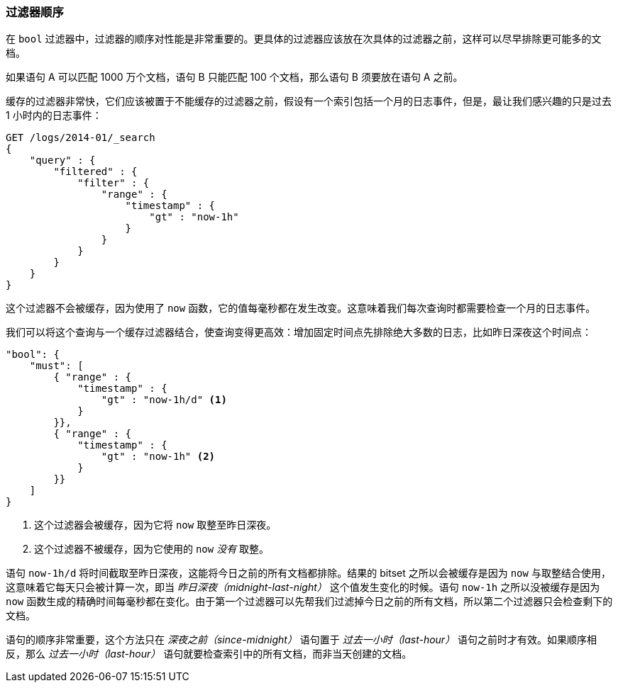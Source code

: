 === 过滤器顺序

在 `bool` 过滤器中，过滤器的顺序对性能是非常重要的。((("structured search", "filter order")))((("filters", "order of")))更具体的过滤器应该放在次具体的过滤器之前，这样可以尽早排除更可能多的文档。

如果语句 A 可以匹配 1000 万个文档，语句 B 只能匹配 100 个文档，那么语句 B 须要放在语句 A 之前。

缓存的过滤器非常快，它们应该被置于不能缓存的过滤器之前，((("caching", "cached filters, order of")))假设有一个索引包括一个月的日志事件，但是，最让我们感兴趣的只是过去 1 小时内的日志事件：

[source,js]
--------------------------------------------------
GET /logs/2014-01/_search
{
    "query" : {
        "filtered" : {
            "filter" : {
                "range" : {
                    "timestamp" : {
                        "gt" : "now-1h"
                    }
                }
            }
        }
    }
}
--------------------------------------------------

这个过滤器不会被缓存，因为使用了 `now` 函数，它的值每毫秒都在发生改变。((("now function", "filters using, caching and")))这意味着我们每次查询时都需要检查一个月的日志事件。

我们可以将这个查询与一个缓存过滤器结合，使查询变得更高效：增加固定时间点先排除绝大多数的日志，比如昨日深夜这个时间点：

[source,js]
--------------------------------------------------
"bool": {
    "must": [
        { "range" : {
            "timestamp" : {
                "gt" : "now-1h/d" <1>
            }
        }},
        { "range" : {
            "timestamp" : {
                "gt" : "now-1h" <2>
            }
        }}
    ]
}
--------------------------------------------------
<1> 这个过滤器会被缓存，因为它将 `now` 取整至昨日深夜。

<2> 这个过滤器不被缓存，因为它使用的 `now` _没有_ 取整。

语句 `now-1h/d` 将时间截取至昨日深夜，这能将今日之前的所有文档都排除。结果的 bitset 之所以会被缓存是因为 `now` 与取整结合使用，这意味着它每天只会被计算一次，即当 _昨日深夜（midnight-last-night）_ 这个值发生变化的时候。语句  `now-1h` 之所以没被缓存是因为 `now` 函数生成的精确时间每毫秒都在变化。由于第一个过滤器可以先帮我们过滤掉今日之前的所有文档，所以第二个过滤器只会检查剩下的文档。

语句的顺序非常重要，这个方法只在 _深夜之前（since-midnight）_ 语句置于 _过去一小时（last-hour）_ 语句之前时才有效。如果顺序相反，那么 _过去一小时（last-hour）_ 语句就要检查索引中的所有文档，而非当天创建的文档。

